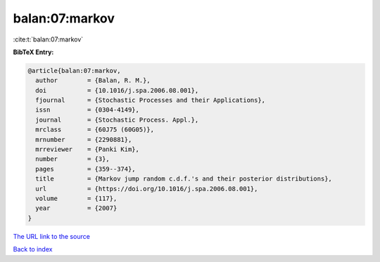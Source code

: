 balan:07:markov
===============

:cite:t:`balan:07:markov`

**BibTeX Entry:**

.. code-block:: bibtex

   @article{balan:07:markov,
     author        = {Balan, R. M.},
     doi           = {10.1016/j.spa.2006.08.001},
     fjournal      = {Stochastic Processes and their Applications},
     issn          = {0304-4149},
     journal       = {Stochastic Process. Appl.},
     mrclass       = {60J75 (60G05)},
     mrnumber      = {2290881},
     mrreviewer    = {Panki Kim},
     number        = {3},
     pages         = {359--374},
     title         = {Markov jump random c.d.f.'s and their posterior distributions},
     url           = {https://doi.org/10.1016/j.spa.2006.08.001},
     volume        = {117},
     year          = {2007}
   }
`The URL link to the source <https://doi.org/10.1016/j.spa.2006.08.001>`_


`Back to index <../By-Cite-Keys.html>`_
